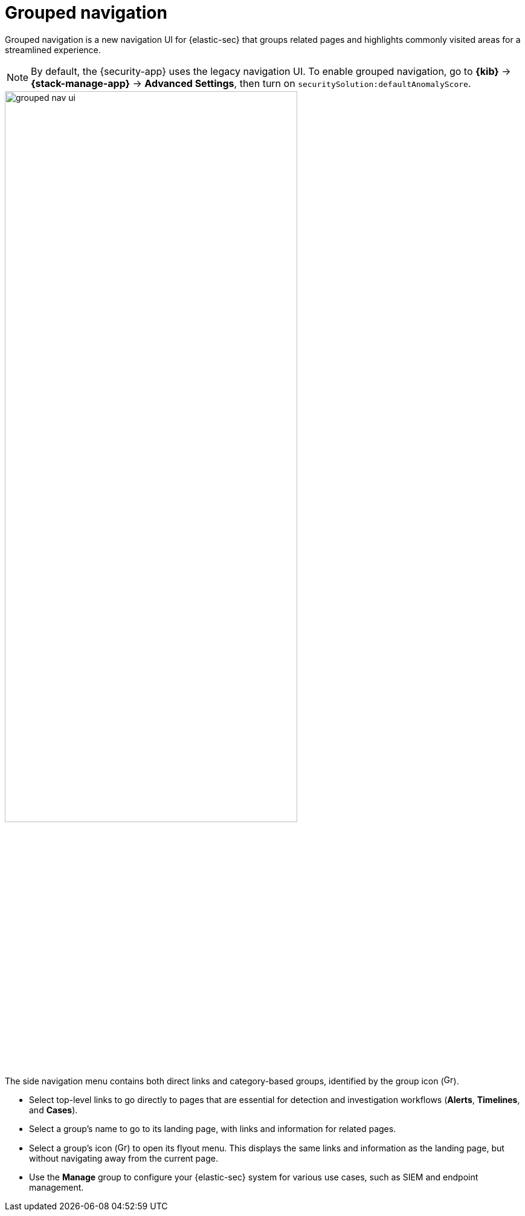[[grouped-nav-ui]]
= Grouped navigation

Grouped navigation is a new navigation UI for {elastic-sec} that groups related pages and highlights commonly visited areas for a streamlined experience. 

NOTE: By default, the {security-app} uses the legacy navigation UI. To enable grouped navigation, go to *{kib}* -> *{stack-manage-app}* -> *Advanced Settings*, then turn on `securitySolution:defaultAnomalyScore`.

[role="screenshot"]
image::images/grouped-nav-ui.png[width=75%][height=75%][Overview of grouped navigation UI]

The side navigation menu contains both direct links and category-based groups, identified by the group icon (image:images/group-icon.png[Group icon,16,16]).

* Select top-level links to go directly to pages that are essential for detection and investigation workflows (*Alerts*, *Timelines*, and *Cases*).

* Select a group's name to go to its landing page, with links and information for related pages.

* Select a group's icon (image:images/group-icon.png[Group icon,16,15]) to open its flyout menu. This displays the same links and information as the landing page, but without navigating away from the current page.

* Use the *Manage* group to configure your {elastic-sec} system for various use cases, such as SIEM and endpoint management.
